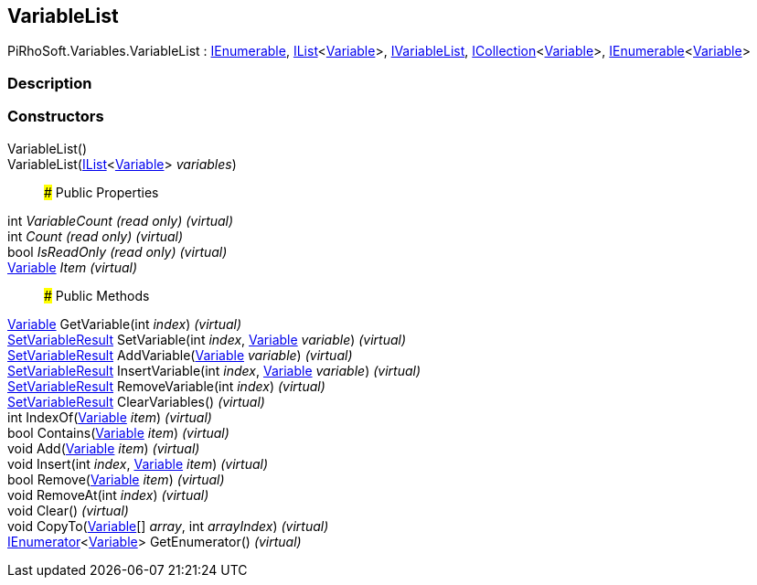 [#reference/variable-list]

## VariableList

PiRhoSoft.Variables.VariableList : https://docs.microsoft.com/en-us/dotnet/api/System.Collections.IEnumerable[IEnumerable^], https://docs.microsoft.com/en-us/dotnet/api/System.Collections.Generic.IList-1[IList^]<<<reference/variable.html,Variable>>>, <<reference/i-variable-list.html,IVariableList>>, https://docs.microsoft.com/en-us/dotnet/api/System.Collections.Generic.ICollection-1[ICollection^]<<<reference/variable.html,Variable>>>, https://docs.microsoft.com/en-us/dotnet/api/System.Collections.Generic.IEnumerable-1[IEnumerable^]<<<reference/variable.html,Variable>>>

### Description

### Constructors

VariableList()::

VariableList(https://docs.microsoft.com/en-us/dotnet/api/System.Collections.Generic.IList-1[IList^]<<<reference/variable.html,Variable>>> _variables_)::

### Public Properties

int _VariableCount_ _(read only)_ _(virtual)_::

int _Count_ _(read only)_ _(virtual)_::

bool _IsReadOnly_ _(read only)_ _(virtual)_::

<<reference/variable.html,Variable>> _Item_ _(virtual)_::

### Public Methods

<<reference/variable.html,Variable>> GetVariable(int _index_) _(virtual)_::

<<reference/set-variable-result.html,SetVariableResult>> SetVariable(int _index_, <<reference/variable.html,Variable>> _variable_) _(virtual)_::

<<reference/set-variable-result.html,SetVariableResult>> AddVariable(<<reference/variable.html,Variable>> _variable_) _(virtual)_::

<<reference/set-variable-result.html,SetVariableResult>> InsertVariable(int _index_, <<reference/variable.html,Variable>> _variable_) _(virtual)_::

<<reference/set-variable-result.html,SetVariableResult>> RemoveVariable(int _index_) _(virtual)_::

<<reference/set-variable-result.html,SetVariableResult>> ClearVariables() _(virtual)_::

int IndexOf(<<reference/variable.html,Variable>> _item_) _(virtual)_::

bool Contains(<<reference/variable.html,Variable>> _item_) _(virtual)_::

void Add(<<reference/variable.html,Variable>> _item_) _(virtual)_::

void Insert(int _index_, <<reference/variable.html,Variable>> _item_) _(virtual)_::

bool Remove(<<reference/variable.html,Variable>> _item_) _(virtual)_::

void RemoveAt(int _index_) _(virtual)_::

void Clear() _(virtual)_::

void CopyTo(<<reference/variable.html,Variable>>[] _array_, int _arrayIndex_) _(virtual)_::

https://docs.microsoft.com/en-us/dotnet/api/System.Collections.Generic.IEnumerator-1[IEnumerator^]<<<reference/variable.html,Variable>>> GetEnumerator() _(virtual)_::